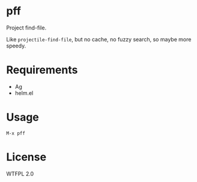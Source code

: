 * pff
Project find-file.

Like =projectile-find-file=, but no cache, no fuzzy search, so maybe more speedy.

* Requirements
- Ag
- helm.el

* Usage
: M-x pff

* License
WTFPL 2.0
